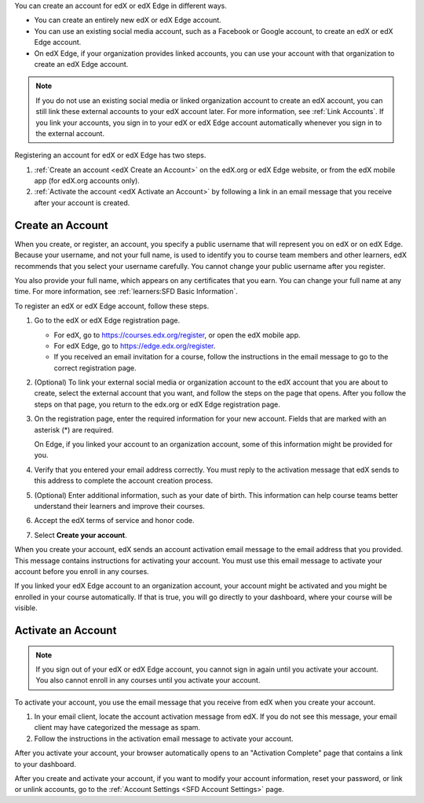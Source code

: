 .. This file is a shared file that is included both in the Learner's Guide
.. (SFD_account.rst) and in the Building and Running an edX Course Guide
.. (accounts.rst).

You can create an account for edX or edX Edge in different ways.

* You can create an entirely new edX or edX Edge account.
* You can use an existing social media account, such as a Facebook or Google
  account, to create an edX or edX Edge account.
* On edX Edge, if your organization provides linked accounts, you can use your
  account with that organization to create an edX Edge account.

.. note::
  If you do not use an existing social media or linked organization account to
  create an edX account, you can still link these external accounts to your edX
  account later. For more information, see :ref:`Link Accounts`. If you link
  your accounts, you sign in to your edX or edX Edge account automatically
  whenever you sign in to the external account.

Registering an account for edX or edX Edge has two steps.

#. :ref:`Create an account <edX Create an Account>` on the edX.org or edX Edge
   website, or from the edX mobile app (for edX.org accounts only).
#. :ref:`Activate the account <edX Activate an Account>` by following a link in
   an email message that you receive after your account is created.

.. _edX Create an Account:

==================
Create an Account
==================

When you create, or register, an account, you specify a public username that
will represent you on edX or on edX Edge. Because your username, and not your
full name, is used to identify you to course team members and other learners,
edX recommends that you select your username carefully. You cannot change your
public username after you register.

You also provide your full name, which appears on any certificates that you
earn. You can change your full name at any time. For more information, see
:ref:`learners:SFD Basic Information`.

To register an edX or edX Edge account, follow these steps.

#. Go to the edX or edX Edge registration page.

   * For edX, go to https://courses.edx.org/register, or open the edX
     mobile app.
   * For edX Edge, go to https://edge.edx.org/register.
   * If you received an email invitation for a course, follow the instructions
     in the email message to go to the correct registration page.

#. (Optional) To link your external social media or organization account to the
   edX account that you are about to create, select the external account that
   you want, and follow the steps on the page that opens. After you follow the
   steps on that page, you return to the edx.org or edX Edge registration page.

#. On the registration page, enter the required information for your new
   account. Fields that are marked with an asterisk (*) are required.

   On Edge, if you linked your account to an organization account, some of this
   information might be provided for you.

#. Verify that you entered your email address correctly. You must reply to the
   activation message that edX sends to this address to complete the account
   creation process.

#. (Optional) Enter additional information, such as your date of birth. This
   information can help course teams better understand their learners and
   improve their courses.

#. Accept the edX terms of service and honor code.

#. Select **Create your account**.

When you create your account, edX sends an account activation email message to
the email address that you provided. This message contains instructions for
activating your account. You must use this email message to activate your
account before you enroll in any courses.

If you linked your edX Edge account to an organization account, your account
might be activated and you might be enrolled in your course automatically. If
that is true, you will go directly to your dashboard, where your course will be
visible.

.. _edX Activate an Account:

====================
Activate an Account
====================

.. note::
  If you sign out of your edX or edX Edge account, you cannot sign in again
  until you activate your account. You also cannot enroll in any courses until
  you activate your account.

To activate your account, you use the email message that you receive from edX
when you create your account.

#. In your email client, locate the account activation message from edX. If you
   do not see this message, your email client may have categorized the message
   as spam.

#. Follow the instructions in the activation email message to activate your
   account.

After you activate your account, your browser automatically opens to an
"Activation Complete" page that contains a link to your dashboard.

After you create and activate your account, if you want to modify your account
information, reset your password, or link or unlink accounts, go to the
:ref:`Account Settings <SFD Account Settings>` page.
